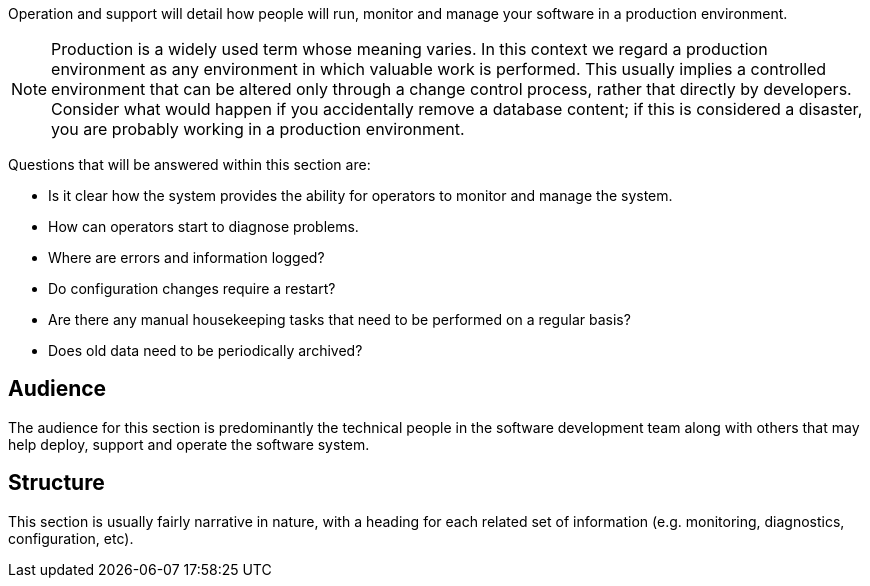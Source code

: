 // Github
ifdef::env-github[]
:tip-caption: :bulb:
:note-caption: :information_source:
:important-caption: :heavy_exclamation_mark:
:caution-caption: :fire:
:warning-caption: :warning:
:relfilesuffix:
endif::[]

// Local
ifndef::env-github[]
:relfilesuffix: .asciidoc
endif::[]

Operation and support will detail how people will run, monitor and manage your software in a production environment.

NOTE: Production is a widely used term whose meaning varies. In this context we regard a production environment as any environment in which valuable work is performed. This usually implies a controlled environment that can be altered only through a change control process, rather that directly by developers. Consider what would happen if you accidentally remove a database content; if this is considered a disaster, you are probably working in a production environment.

Questions that will be answered within this section are:

* Is it clear how the system provides the ability for operators to monitor and manage the system.
* How can operators start to diagnose problems.
* Where are errors and information logged?
* Do configuration changes require a restart?
* Are there any manual housekeeping tasks that need to be performed on a regular basis?
* Does old data need to be periodically archived?


== Audience

The audience for this section is predominantly the technical people in the software development team along with others that may help deploy, support and operate the software system.

== Structure

This section is usually fairly narrative in nature, with a heading for each related set of information (e.g. monitoring, diagnostics, configuration, etc).